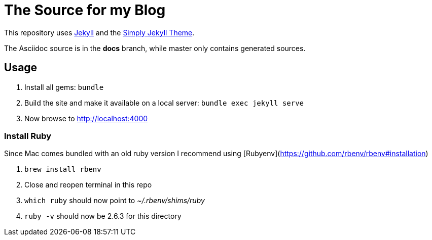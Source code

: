 = The Source for my Blog

This repository uses link:https://jekyllrb.com/[Jekyll] and the link:https://github.com/raghuveerdotnet/simply-jekyll[Simply Jekyll Theme].

The Asciidoc source is in the *docs* branch, while master only contains generated sources.

== Usage

. Install all gems: `bundle`
. Build the site and make it available on a local server: `bundle exec jekyll serve`
. Now browse to http://localhost:4000

=== Install Ruby

Since Mac comes bundled with an old ruby version I recommend using [Rubyenv](https://github.com/rbenv/rbenv#installation)

. `brew install rbenv`
. Close and reopen terminal in this repo
. `which ruby` should now point to _~/.rbenv/shims/ruby_
. `ruby -v` should now be 2.6.3 for this directory
